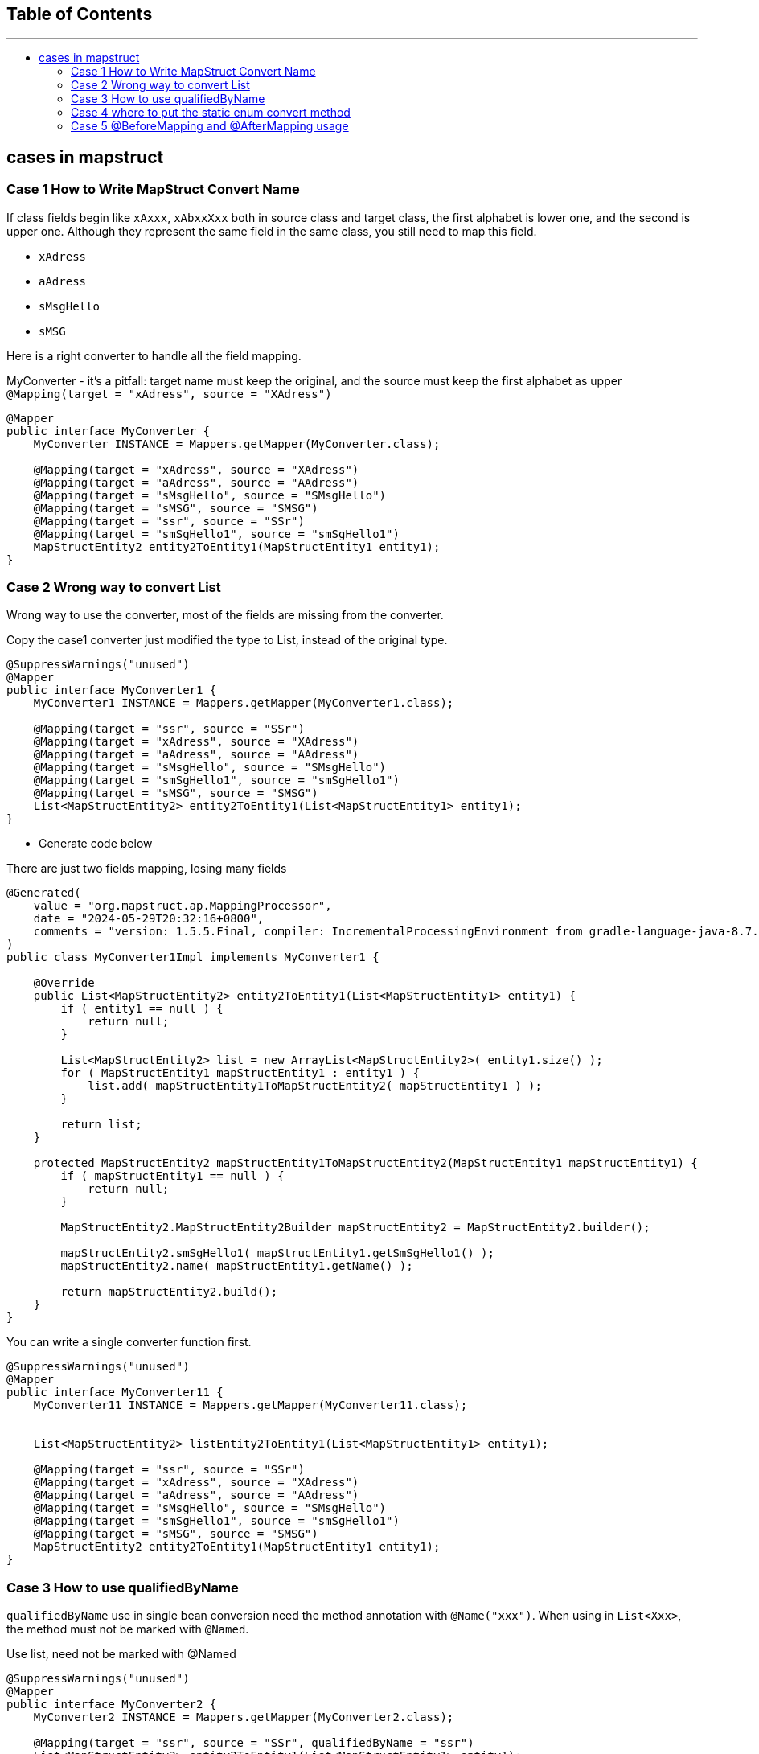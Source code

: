 :project-version: 0.0.1
:toc:
:toc-title:
:toc-placement!:
:toclevels: 4

====
[discrete]
== Table of Contents
---
toc::[]
====

== cases in mapstruct

=== Case 1 How to Write MapStruct Convert Name

If class fields begin like `xAxxx`, `xAbxxXxx` both in source class and target class, the first alphabet is lower one, and the second is upper one.
Although they represent the same field in the same class, you still need to map this field.

* `xAdress`
* `aAdress`
* `sMsgHello`
* `sMSG`

Here is a right converter to handle all the field mapping.

[source,java]
.MyConverter - it's a pitfall: target name must keep the original, and the source must keep the first alphabet as upper `@Mapping(target = "xAdress", source = "XAdress")`
----
@Mapper
public interface MyConverter {
    MyConverter INSTANCE = Mappers.getMapper(MyConverter.class);

    @Mapping(target = "xAdress", source = "XAdress")
    @Mapping(target = "aAdress", source = "AAdress")
    @Mapping(target = "sMsgHello", source = "SMsgHello")
    @Mapping(target = "sMSG", source = "SMSG")
    @Mapping(target = "ssr", source = "SSr")
    @Mapping(target = "smSgHello1", source = "smSgHello1")
    MapStructEntity2 entity2ToEntity1(MapStructEntity1 entity1);
}
----

=== Case 2 Wrong way to convert List

Wrong way to use the converter, most of the fields are missing from the converter.

[source,java]
.Copy the case1 converter just modified the type to List, instead of the original type.
----
@SuppressWarnings("unused")
@Mapper
public interface MyConverter1 {
    MyConverter1 INSTANCE = Mappers.getMapper(MyConverter1.class);

    @Mapping(target = "ssr", source = "SSr")
    @Mapping(target = "xAdress", source = "XAdress")
    @Mapping(target = "aAdress", source = "AAdress")
    @Mapping(target = "sMsgHello", source = "SMsgHello")
    @Mapping(target = "smSgHello1", source = "smSgHello1")
    @Mapping(target = "sMSG", source = "SMSG")
    List<MapStructEntity2> entity2ToEntity1(List<MapStructEntity1> entity1);
}
----

* Generate code below

[source,java]
.There are just two fields mapping, losing many fields
----
@Generated(
    value = "org.mapstruct.ap.MappingProcessor",
    date = "2024-05-29T20:32:16+0800",
    comments = "version: 1.5.5.Final, compiler: IncrementalProcessingEnvironment from gradle-language-java-8.7.jar, environment: Java 17.0.7 (Oracle Corporation)"
)
public class MyConverter1Impl implements MyConverter1 {

    @Override
    public List<MapStructEntity2> entity2ToEntity1(List<MapStructEntity1> entity1) {
        if ( entity1 == null ) {
            return null;
        }

        List<MapStructEntity2> list = new ArrayList<MapStructEntity2>( entity1.size() );
        for ( MapStructEntity1 mapStructEntity1 : entity1 ) {
            list.add( mapStructEntity1ToMapStructEntity2( mapStructEntity1 ) );
        }

        return list;
    }

    protected MapStructEntity2 mapStructEntity1ToMapStructEntity2(MapStructEntity1 mapStructEntity1) {
        if ( mapStructEntity1 == null ) {
            return null;
        }

        MapStructEntity2.MapStructEntity2Builder mapStructEntity2 = MapStructEntity2.builder();

        mapStructEntity2.smSgHello1( mapStructEntity1.getSmSgHello1() );
        mapStructEntity2.name( mapStructEntity1.getName() );

        return mapStructEntity2.build();
    }
}
----

[source,java]
.You can write a single converter function first.
----
@SuppressWarnings("unused")
@Mapper
public interface MyConverter11 {
    MyConverter11 INSTANCE = Mappers.getMapper(MyConverter11.class);


    List<MapStructEntity2> listEntity2ToEntity1(List<MapStructEntity1> entity1);

    @Mapping(target = "ssr", source = "SSr")
    @Mapping(target = "xAdress", source = "XAdress")
    @Mapping(target = "aAdress", source = "AAdress")
    @Mapping(target = "sMsgHello", source = "SMsgHello")
    @Mapping(target = "smSgHello1", source = "smSgHello1")
    @Mapping(target = "sMSG", source = "SMSG")
    MapStructEntity2 entity2ToEntity1(MapStructEntity1 entity1);
}
----

=== Case 3 How to use qualifiedByName

`qualifiedByName` use in single bean conversion need the method annotation with `@Name("xxx")`.
When using in `List<Xxx>`, the method must not be marked with `@Named`.

[source,java]
.Use list, need not be marked with @Named
----
@SuppressWarnings("unused")
@Mapper
public interface MyConverter2 {
    MyConverter2 INSTANCE = Mappers.getMapper(MyConverter2.class);

    @Mapping(target = "ssr", source = "SSr", qualifiedByName = "ssr")
    List<MapStructEntity2> entity2ToEntity1(List<MapStructEntity1> entity1);

    default String ssr(String str) {
        return "hello srr";
    }
}
----

[source,java]
----
@SuppressWarnings("unused")
@Mapper
public interface MyConverter3 {
    MyConverter3 INSTANCE = Mappers.getMapper(MyConverter3.class);

    @Mapping(target = "ssr", source = "SSr", qualifiedByName = "ssr")
    MapStructEntity2 entity2ToEntity1(MapStructEntity1 entity1);

    @Named("ssr")
    default String ssr(String str) {
        return "hello srr";
    }
}
----

=== Case 4 where to put the static enum convert method

Declare function in enum class, call the method through the `@Named` method.

[source,java]
.Method in converter
----
@Named("getStatus")
static Status getStatus(String status) {
    return Status.getStatus(status);
}
----

[source,java]
.Method in Status enum
----
public static Status getStatus(String status) {
    return switch (status) {
        case "active" -> Status.A;
        case "closed" -> Status.C;
        default -> null;
    };
}
----

=== Case 5 @BeforeMapping and @AfterMapping usage

`@BeforeMapping` and `@AfterMapping`

Only can indicate one `@MappingTarget` Target, and the `@MappingTarget` parameter must be the converted target type.

Another warning is that the declaration of the target class must have all getters and setters.

Any point missed will generate the implementation not calling the `@BeforeMapping` and `@AfterMapping` annotation methods.

[source,java]
----
@SuppressWarnings("all")
@Mapper(unmappedTargetPolicy = ReportingPolicy.ERROR)
public interface MyConverter5 {
    MyConverter5 INSTANCE = org.mapstruct.factory.Mappers.getMapper(MyConverter5.class);

    @Named("getStatus")
    static Status getStatus(String status) {
        return Status.getStatus(status);
    }

    @SuppressWarnings("unused")
    @Mapping(target = "status", source = "entity3.status", qualifiedByName = "getStatus")
    MapStructEntity4 convert(MapStructEntity3 entity3, String haha);

    @BeforeMapping
    default void beforeMapping(@MappingTarget MapStructEntity4 entity4, MapStructEntity3 entity3) {
        if (entity3 == null) {
            return;
        }
        // if entity3 is null, then fill it with default value A
        if ( StringUtils.isEmpty(entity3.getStatus())) {
            entity3.setStatus("active");
        }
    }

    @AfterMapping
    default void afterMapping(@MappingTarget MapStructEntity4 entity4) {
        if (StringUtils.isEmpty(entity4.getName())) {
            entity4.setName("whalefall");
        }
        if (entity4.getStatus() == null) {
            entity4.setStatus(Status.A);
        }
    }
}
----
